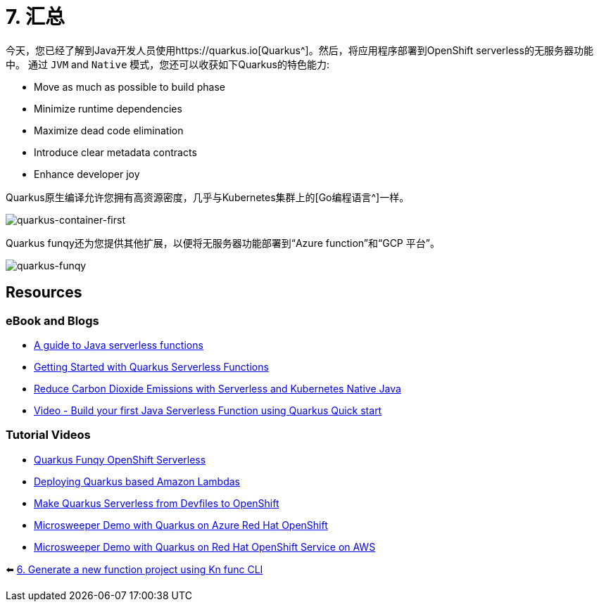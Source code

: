 = 7. 汇总

今天，您已经了解到Java开发人员使用https://quarkus.io[Quarkus^]。然后，将应用程序部署到OpenShift serverless的无服务器功能中。
通过 `JVM` and `Native` 模式，您还可以收获如下Quarkus的特色能力:

* Move as much as possible to build phase
* Minimize runtime dependencies
* Maximize dead code elimination
* Introduce clear metadata contracts
* Enhance developer joy

Quarkus原生编译允许您拥有高资源密度，几乎与Kubernetes集群上的[Go编程语言^]一样。

image::../images/quarkus-container-first.png[quarkus-container-first]

Quarkus funqy还为您提供其他扩展，以便将无服务器功能部署到“Azure function”和“GCP 平台”。

image::../images/quarkus-funqy.png[quarkus-funqy]

== Resources

=== eBook and Blogs

* https://opensource.com/downloads/java-serverless-ebook[A guide to Java serverless functions^]
* https://dzone.com/refcardz/getting-started-with-quarkus-serverless-functions[Getting Started with Quarkus Serverless Functions^]
* https://www.infoq.com/articles/reduce-CO2-with-serveless[Reduce Carbon Dioxide Emissions with Serverless and Kubernetes Native Java^]
* https://youtu.be/W2QPxfEU_bw[Video - Build your first Java Serverless Function using Quarkus Quick start^]

=== Tutorial Videos

* https://youtu.be/fQFVwoXWRto[Quarkus Funqy OpenShift Serverless^]
* https://youtu.be/BOvxdY8cSHw[Deploying Quarkus based Amazon Lambdas^]
* https://youtu.be/3LtTQml7Gv8[Make Quarkus Serverless from Devfiles to OpenShift^]
* https://youtu.be/zYSQdX-tVsE[Microsweeper Demo with Quarkus on Azure Red Hat OpenShift^]
* https://youtu.be/UBDzHnDjc_g[Microsweeper Demo with Quarkus on Red Hat OpenShift Service on AWS^]

⬅️ link:./4-generate-kn-functions.adoc[6. Generate a new function project using Kn func CLI]
